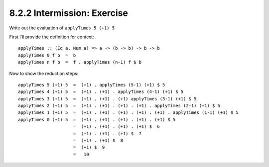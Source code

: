 8.2.2 Intermission: Exercise
^^^^^^^^^^^^^^^^^^^^^^^^^^^^
Write out the evaluation of ``applyTimes 5 (+1) 5``

First I'll provide the definition for context::

  applyTimes :: (Eq a, Num a) => a -> (b -> b) -> b -> b
  applyTimes 0 f b  =  b
  applyTimes n f b  =  f . applyTimes (n-1) f $ b

Now to show the reduction steps::

  applyTimes 5 (+1) 5  =  (+1) . applyTimes (5-1) (+1) $ 5
  applyTimes 4 (+1) 5  =  (+1) . (+1) . applyTimes (4-1) (+1) $ 5
  applyTimes 3 (+1) 5  =  (+1) . (+1) . (+1) applyTimes (3-1) (+1) $ 5
  applyTimes 2 (+1) 5  =  (+1) . (+1) . (+1) . (+1) . applyTimes (2-1) (+1) $ 5
  applyTimes 1 (+1) 5  =  (+1) . (+1) . (+1) . (+1) . (+1) . applyTimes (1-1) (+1) $ 5
  applyTimes 0 (+1) 5  =  (+1) . (+1) . (+1) . (+1) . (+1) $ 5
                       =  (+1) . (+1) . (+1) . (+1) $  6
                       =  (+1) . (+1) . (+1) $  7
                       =  (+1) . (+1) $  8
                       =  (+1) $  9
                       =   10
